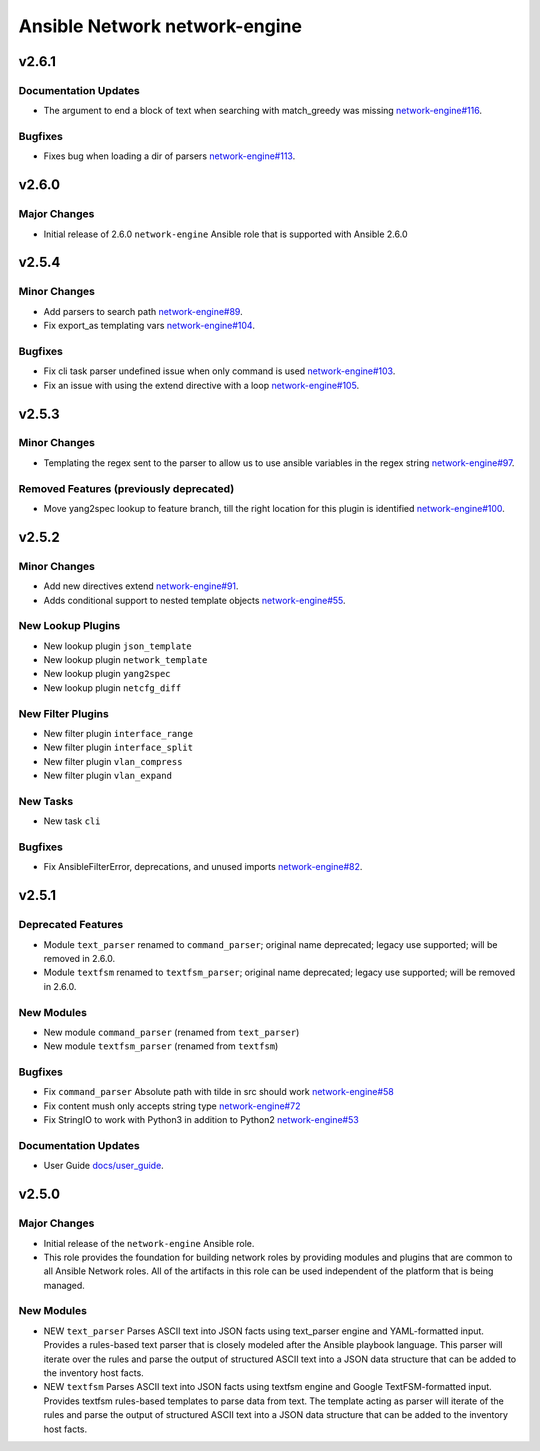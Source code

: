 ==============================
Ansible Network network-engine
==============================

.. _Ansible Network network-engine_v2.6.1:

v2.6.1
======

.. _Ansible Network network-engine_v2.6.1_Documentation Updates:

Documentation Updates
---------------------

- The argument to end a block of text when searching with match_greedy was missing `network-engine#116 <https://github.com/ansible-network/network-engine/pull/116>`_.


.. _Ansible Network network-engine_v2.6.1_Bugfixes:

Bugfixes
--------

- Fixes bug when loading a dir of parsers `network-engine#113 <https://github.com/ansible-network/network-engine/pull/113>`_.


.. _Ansible Network network-engine_v2.6.0:

v2.6.0
======

.. _Ansible Network network-engine_v2.6.0_Major Changes:

Major Changes
-------------

- Initial release of 2.6.0 ``network-engine`` Ansible role that is supported with Ansible 2.6.0


.. _Ansible Network network-engine_v2.5.4:

v2.5.4
======

.. _Ansible Network network-engine_v2.5.4_Minor Changes:

Minor Changes
-------------

- Add parsers to search path `network-engine#89 <https://github.com/ansible-network/network-engine/pull/89>`_.

- Fix export_as templating vars `network-engine#104 <https://github.com/ansible-network/network-engine/pull/104>`_.


.. _Ansible Network network-engine_v2.5.4_Bugfixes:

Bugfixes
--------

- Fix cli task parser undefined issue when only command is used `network-engine#103 <https://github.com/ansible-network/network-engine/pull/103>`_.

- Fix an issue with using the extend directive with a loop `network-engine#105 <https://github.com/ansible-network/network-engine/pull/105>`_.


.. _Ansible Network network-engine_v2.5.3:

v2.5.3
======

.. _Ansible Network network-engine_v2.5.3_Minor Changes:

Minor Changes
-------------

- Templating the regex sent to the parser to allow us to use ansible variables in the regex string `network-engine#97 <https://github.com/ansible-network/network-engine/pull/97>`_.


.. _Ansible Network network-engine_v2.5.3_Removed Features (previously deprecated):

Removed Features (previously deprecated)
----------------------------------------

- Move yang2spec lookup to feature branch, till the right location for this plugin is identified `network-engine#100 <https://github.com/ansible-network/network-engine/pull/100>`_.


.. _Ansible Network network-engine_v2.5.2:

v2.5.2
======

.. _Ansible Network network-engine_v2.5.2_Minor Changes:

Minor Changes
-------------

- Add new directives extend `network-engine#91 <https://github.com/ansible-network/network-engine/pull/91>`_.

- Adds conditional support to nested template objects `network-engine#55 <https://github.com/ansible-network/network-engine/pull/55>`_.


.. _Ansible Network network-engine_v2.5.2_New Lookup Plugins:

New Lookup Plugins
------------------

- New lookup plugin ``json_template``

- New lookup plugin ``network_template``

- New lookup plugin ``yang2spec``

- New lookup plugin ``netcfg_diff``


.. _Ansible Network network-engine_v2.5.2_New Filter Plugins:

New Filter Plugins
------------------

- New filter plugin ``interface_range``

- New filter plugin ``interface_split``

- New filter plugin ``vlan_compress``

- New filter plugin ``vlan_expand``


.. _Ansible Network network-engine_v2.5.2_New Tasks:

New Tasks
---------

- New task ``cli``


.. _Ansible Network network-engine_v2.5.2_Bugfixes:

Bugfixes
--------

- Fix AnsibleFilterError, deprecations, and unused imports `network-engine#82 <https://github.com/ansible-network/network-engine/pull/82>`_.


.. _Ansible Network network-engine_v2.5.1:

v2.5.1
======

.. _Ansible Network network-engine_v2.5.1_Deprecated Features:

Deprecated Features
-------------------

- Module ``text_parser`` renamed to ``command_parser``; original name deprecated; legacy use supported; will be removed in 2.6.0.

- Module ``textfsm`` renamed to ``textfsm_parser``; original name deprecated; legacy use supported; will be removed in 2.6.0.


.. _Ansible Network network-engine_v2.5.1_New Modules:

New Modules
-----------

- New module ``command_parser`` (renamed from ``text_parser``)

- New module ``textfsm_parser`` (renamed from ``textfsm``)


.. _Ansible Network network-engine_v2.5.1_Bugfixes:

Bugfixes
--------

- Fix ``command_parser`` Absolute path with tilde in src should work `network-engine#58 <https://github.com/ansible-network/network-engine/pull/58>`_

- Fix content mush only accepts string type `network-engine#72 <https://github.com/ansible-network/network-engine/pull/72>`_

- Fix StringIO to work with Python3 in addition to Python2 `network-engine#53 <https://github.com/ansible-network/network-engine/pull/53>`_


.. _Ansible Network network-engine_v2.5.1_Documentation Updates:

Documentation Updates
---------------------

- User Guide `docs/user_guide <https://github.com/ansible-network/network-engine/tree/devel/docs/user_guide>`_.


.. _Ansible Network network-engine_v2.5.0:

v2.5.0
======

.. _Ansible Network network-engine_v2.5.0_Major Changes:

Major Changes
-------------

- Initial release of the ``network-engine`` Ansible role.

- This role provides the foundation for building network roles by providing modules and plugins that are common to all Ansible Network roles. All of the artifacts in this role can be used independent of the platform that is being managed.


.. _Ansible Network network-engine_v2.5.0_New Modules:

New Modules
-----------

- NEW ``text_parser`` Parses ASCII text into JSON facts using text_parser engine and YAML-formatted input. Provides a rules-based text parser that is closely modeled after the Ansible playbook language. This parser will iterate over the rules and parse the output of structured ASCII text into a JSON data structure that can be added to the inventory host facts.

- NEW ``textfsm`` Parses ASCII text into JSON facts using textfsm engine and Google TextFSM-formatted input. Provides textfsm rules-based templates to parse data from text. The template acting as parser will iterate of the rules and parse the output of structured ASCII text into a JSON data structure that can be added to the inventory host facts.

